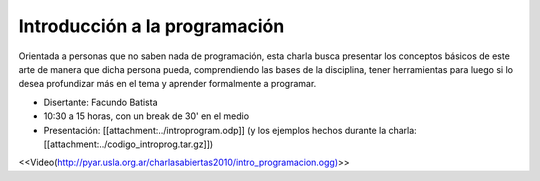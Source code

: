 Introducción a la programación
==============================

Orientada a personas que no saben nada de programación, esta charla busca presentar los conceptos
básicos de este arte de manera que dicha persona pueda, comprendiendo las bases de la disciplina,
tener herramientas para luego si lo desea profundizar más en el tema y aprender formalmente a programar.

.. todo:: ver el tema del attachment y del video

* Disertante: Facundo Batista

* 10:30 a 15 horas, con un break de 30' en el medio

* Presentación: [[attachment:../introprogram.odp]] (y los ejemplos hechos durante la charla: [[attachment:../codigo_introprog.tar.gz]])



<<Video(http://pyar.usla.org.ar/charlasabiertas2010/intro_programacion.ogg)>>
